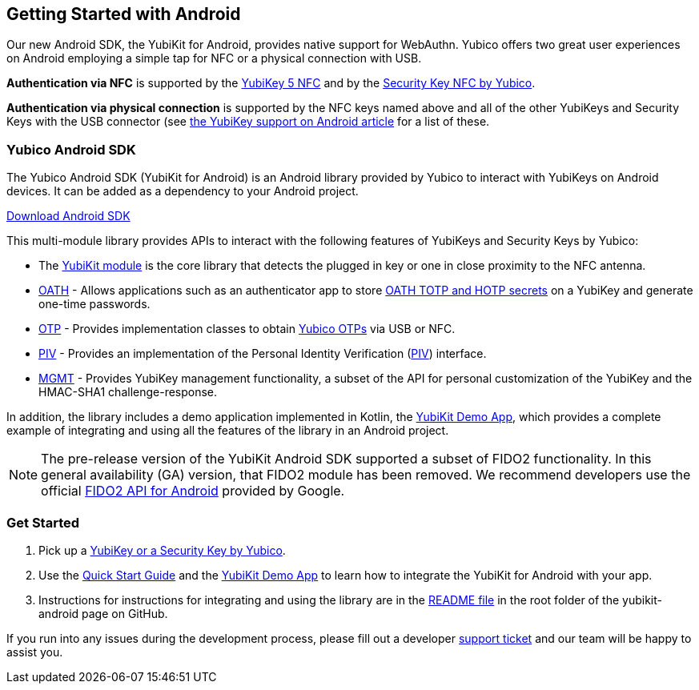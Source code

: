 == Getting Started with Android

Our new Android SDK, the YubiKit for Android, provides native support for WebAuthn. Yubico offers two great user experiences on Android employing a simple tap for NFC or a physical connection with USB.

*Authentication via NFC* is supported by the link:https://www.yubico.com/product/yubikey-5-nfc[YubiKey 5 NFC] and by the link:https://www.yubico.com/product/security-key-nfc-by-yubico[Security Key NFC by Yubico].

*Authentication via physical connection* is supported by the NFC keys named above and all of the other YubiKeys and Security Keys with the USB connector (see link:https://support.yubico.com/support/solutions/articles/15000006476-yubikey-support-on-android[the YubiKey support on Android article] for a list of these.



=== Yubico Android SDK

The Yubico Android SDK (YubiKit for Android) is an Android library provided by Yubico to interact with YubiKeys on Android devices. It can be added as a dependency to your Android project.

link:https://github.com/Yubico/yubikit-android[Download Android SDK]

This multi-module library provides APIs to interact with the following features of YubiKeys and Security Keys by Yubico:

* The link:https://github.com/Yubico/yubikit-android/blob/master/yubikit/README.md[YubiKit module] is the core library that detects the plugged in key or one in close proximity to the NFC antenna.

* link:https://github.com/Yubico/yubikit-android/blob/master/oath/README.md[OATH] - Allows applications such as an authenticator app to store link:https://developers.yubico.com/OATH/[OATH TOTP and HOTP secrets] on a YubiKey and generate one-time passwords.

* link:https://github.com/Yubico/yubikit-android/blob/master/otp/README.md[OTP] - Provides implementation classes to obtain link:https://developers.yubico.com/OTP/[Yubico OTPs] via USB or NFC.

* link:https://github.com/Yubico/yubikit-android/blob/master/piv/README.md[PIV] - Provides an implementation of the Personal Identity Verification (link:https://developers.yubico.com/PIV/[PIV]) interface.

* link:https://github.com/Yubico/yubikit-android/blob/master/management/README.md[MGMT] - Provides YubiKey management functionality, a subset of the API for personal customization of the YubiKey and the HMAC-SHA1 challenge-response.

In addition, the library includes a demo application implemented in Kotlin, the link:https://github.com/Yubico/yubikit-android/tree/master/YubikitDemo[YubiKit Demo App], which provides a complete example of integrating and using all the features of the library in an Android project.


[NOTE]
======
The pre-release version of the YubiKit Android SDK supported a subset of FIDO2 functionality. In this general availability (GA) version, that FIDO2 module has been removed. We recommend developers use the official link:https://developers.google.com/identity/fido/android/native-apps[FIDO2 API for Android] provided by Google.
======


=== Get Started

1. Pick up a link:https://www.yubico.com/products/compare-products-series/[YubiKey or a Security Key by Yubico].

2. Use the link:https://github.com/Yubico/yubikit-android/blob/master/YubikitDemo/QuickStart.md[Quick Start Guide] and the link:https://github.com/Yubico/yubikit-android/tree/master/YubikitDemo[YubiKit Demo App] to learn how to integrate the YubiKit for Android with your app.

3. Instructions for instructions for integrating and using the library are in the link:https://github.com/Yubico/yubikit-android/blob/master/README.md[README file] in the root folder of the yubikit-android page on GitHub.

If you run into any issues during the development process, please fill out a developer https://support.yubico.com/support/tickets/new[support ticket] and our team will be happy to assist you.
